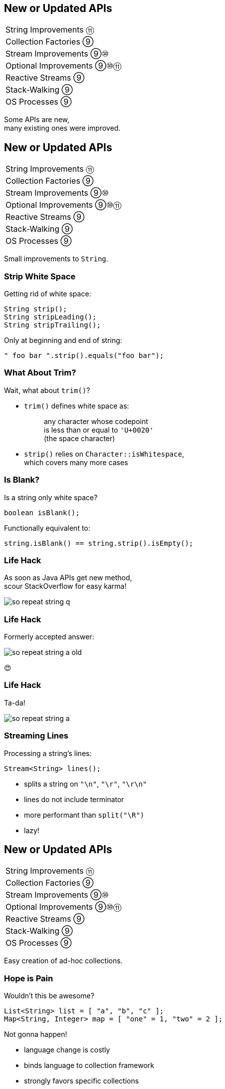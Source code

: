 == New or Updated APIs

++++
<table class="toc">
	<tr><td>String Improvements ⑪</td></tr>
	<tr><td>Collection Factories ⑨</td></tr>
	<tr><td>Stream Improvements ⑨⑩</td></tr>
	<tr><td>Optional Improvements ⑨⑩⑪</td></tr>
	<tr><td>Reactive Streams ⑨</td></tr>
	<tr><td>Stack-Walking ⑨</td></tr>
	<tr><td>OS Processes ⑨</td></tr>
</table>
++++

Some APIs are new, +
many existing ones were improved.



== New or Updated APIs

++++
<table class="toc">
	<tr class="toc-current"><td>String Improvements ⑪</td></tr>
	<tr><td>Collection Factories ⑨</td></tr>
	<tr><td>Stream Improvements ⑨⑩</td></tr>
	<tr><td>Optional Improvements ⑨⑩⑪</td></tr>
	<tr><td>Reactive Streams ⑨</td></tr>
	<tr><td>Stack-Walking ⑨</td></tr>
	<tr><td>OS Processes ⑨</td></tr>
</table>
++++

Small improvements to `String`.

=== Strip White Space

Getting rid of white space:

```java
String strip();
String stripLeading();
String stripTrailing();
```

Only at beginning and end of string:

```java
" foo bar ".strip().equals("foo bar");
```

=== What About Trim?

Wait, what about `trim()`?

* `trim()` defines white space as:
+
____
any character whose codepoint +
is less than or equal to `'U+0020'` +
(the space character)
____
* `strip()` relies on `Character::isWhitespace`, +
  which covers many more cases

=== Is Blank?

Is a string only white space?

```java
boolean isBlank();
```

Functionally equivalent to:

```java
string.isBlank() == string.strip().isEmpty();
```

=== Life Hack

As soon as Java APIs get new method, +
scour StackOverflow for easy karma!

image::images/so-repeat-string-q.png[role="diagram"]

=== Life Hack

Formerly accepted answer:

image::images/so-repeat-string-a-old.png[role="diagram"]

😍

=== Life Hack

Ta-da!

image::images/so-repeat-string-a.png[role="diagram"]

=== Streaming Lines

Processing a string's lines:

```java
Stream<String> lines();
```

* splits a string on `"\n"`, `"\r"`, `"\r\n"`
* lines do not include terminator
* more performant than `split("\R")`
* lazy!



== New or Updated APIs

++++
<table class="toc">
	<tr><td>String Improvements ⑪</td></tr>
	<tr class="toc-current"><td>Collection Factories ⑨</td></tr>
	<tr><td>Stream Improvements ⑨⑩</td></tr>
	<tr><td>Optional Improvements ⑨⑩⑪</td></tr>
	<tr><td>Reactive Streams ⑨</td></tr>
	<tr><td>Stack-Walking ⑨</td></tr>
	<tr><td>OS Processes ⑨</td></tr>
</table>
++++

Easy creation of ad-hoc collections.

=== Hope is Pain

Wouldn't this be awesome?

```java
List<String> list = [ "a", "b", "c" ];
Map<String, Integer> map = [ "one" = 1, "two" = 2 ];
```

Not gonna happen!

* language change is costly
* binds language to collection framework
* strongly favors specific collections

=== Next Best Thing

```java
List<String> list = List.of("a", "b", "c");
Map<String, Integer> mapImmediate = Map.of(
		"one", 1,
		"two", 2,
		"three", 3);
Map<String, Integer> mapEntries = Map.ofEntries(
		entry("one", 1),
		entry("two", 2),
		entry("three", 3));
```

[NOTE.speaker]
--
Q: Where does `entry` come from? `Map`
Q: Overloads on `of`? 10
Q: Overloads on `Map::ofEntries`? 1
--

=== Interesting Details

* collections are immutable +
(no immutability in type system, though)
* collections are value-based
* `null` elements/keys/values are forbidden
* iteration order is random between JVM starts +
(except for lists, of course!)



== New or Updated APIs

++++
<table class="toc">
	<tr><td>String Improvements ⑪</td></tr>
	<tr><td>Collection Factories ⑨</td></tr>
	<tr class="toc-current"><td>Stream Improvements ⑨⑩</td></tr>
	<tr><td>Optional Improvements ⑨⑩⑪</td></tr>
	<tr><td>Reactive Streams ⑨</td></tr>
	<tr><td>Stack-Walking ⑨</td></tr>
	<tr><td>OS Processes ⑨</td></tr>
</table>
++++

Small improvements to Java 8 streams.

=== Of Nullable ⑨

Create a stream of zero or one elements:

```java
long zero = Stream.ofNullable(null).count();
long one = Stream.ofNullable("42").count();
```

=== Iterate ⑨

To use `for` even less...

```java
iterate(
	T seed,
	Predicate<T> hasNext,
	UnaryOperator<T> next);
```

Example:

```java
Stream
	.iterate(1, i -> i<=10, i -> 2*i)
	.forEach(System.out::println);
// output: 1 2 4 8
```

=== Iterate ⑨

Counter Example:

```java
Enumeration<Integer> en = // ...
Stream.iterate(
		en.nextElement(),
		el -> en.hasMoreElements(),
		el -> en.nextElement())
	.forEach(System.out::println);
```

* first `nextElement()`
* then `hasMoreElements()`
* ⇝ fail

=== Take While ⑨

Stream as long as a condition is true:

```java
Stream<T> takeWhile(Predicate<T> predicate);
```

Example:

```java
Stream.of("a-", "b-", "c-", "", "e-")
	.takeWhile(s -> !s.isEmpty());
	.forEach(System.out::print);

// output: a-b-c-
```

=== Drop While ⑨

Ignore as long as a condition is true:

```java
Stream<T> dropWhile(Predicate<T> predicate);
```

Example:

```java
Stream.of("a-", "b-", "c-", "de-", "f-")
	.dropWhile(s -> s.length() <= 2);
	.forEach(System.out::print);

// output: de-f-
```

=== Collect Unmodifiable ⑩

Create unmodifiable collections +
(in the sense of `List::of` et al) +
with `Collectors`:

```java
Collector<T, ?, List<T>> toUnmodifiableList();

Collector<T, ?, Set<T>> toUnmodifiableSet();

Collector<T, ?, Map<K,U>> toUnmodifiableMap(
	Function<T, K> keyMapper,
	Function<T, U> valueMapper);
// plus overload with merge function
```



== New or Updated APIs

++++
<table class="toc">
	<tr><td>String Improvements ⑪</td></tr>
	<tr><td>Collection Factories ⑨</td></tr>
	<tr><td>Stream Improvements ⑨⑩</td></tr>
	<tr class="toc-current"><td>Optional Improvements ⑨⑩⑪</td></tr>
	<tr><td>Reactive Streams ⑨</td></tr>
	<tr><td>Stack-Walking ⑨</td></tr>
	<tr><td>OS Processes ⑨</td></tr>
</table>
++++

Small improvements to Java 8 `Optional`.

=== Is Empty ⑪

No more `!foo.isPresent()`:

```java
boolean isEmpty()
```

Does exactly what +
you think it does.

=== Or Else Throw ⑩

`Optional::get` invites misuse +
by calling it reflexively.

Maybe `get` wasn't the best name? +
New:

```java
T orElseThrow()
```

Works exactly as `get`, +
but more self-documenting.

=== Aligned Names

Name in line with other accessors:

```java
T orElse(T other)
T orElseGet(Supplier<T> supplier)
T orElseThrow()
	throws NoSuchElementException
T orElseThrow(
	Supplier<X> exceptionSupplier)
	throws X
```

=== Get Considered Harmful

https://bugs.openjdk.java.net/browse/JDK-8160606[JDK-8160606]
will deprecate +
`Optional::get`.

* when?
* for removal?

We'll see...

=== Or ⑨

Choose a non-empty `Optional`:

```java
Optional<T> or(Supplier<Optional<T>> supplier);
```

=== Find in Many Places

```java
public interface Search {
	Optional<Customer> inMemory(String id);
	Optional<Customer> onDisk(String id);
	Optional<Customer> remotely(String id);

	default Optional<Customer> anywhere(String id) {
		return inMemory(id)
			.or(() -> onDisk(id))
			.or(() -> remotely(id));
	}

}
```

=== If Present Or Else ⑨

Like `ifPresent` but do something if empty:

```java
void ifPresentOrElse(
	Consumer<T> action,
	Runnable emptyAction);
```

Example:

```java
void logLogin(String id) {
	findCustomer(id)
		.ifPresentOrElse(
			this::logCustomerLogin,
			() -> logUnknownLogin(id));
}
```

=== Stream ⑨

Turns an `Optional` into a `Stream` +
of zero or one elements:

```java
Stream<T> stream();
```

=== Filter-Map ...

```java
private Optional<Customer> findCustomer(String id) {
	// ...
}

Stream<Customer> findCustomers(List<String> ids) {
	return ids.stream()
		.map(this::findCustomer)
		// now we have a Stream<Optional<Customer>>
		.filter(Optional::isPresent)
		.map(Optional::get)
}
```

[transition=none]
=== ... in one Step

```java
private Optional<Customer> findCustomer(String id) {
	// ...
}

Stream<Customer> findCustomers(List<String> ids) {
	return ids.stream()
		.map(this::findCustomer)
		// now we have a Stream<Optional<Customer>>
		// we can now filter-map in one step
		.flatMap(Optional::stream)
}
```

=== From Eager to Lazy

`List<Order> getOrders(Customer c)` is expensive:

```java
List<Order> findOrdersForCustomer(String id) {
	return findCustomer(id)
		.map(this::getOrders) // eager
		.orElse(new ArrayList<>());
}

Stream<Order> findOrdersForCustomer(String id) {
	return findCustomer(id)
		.stream()
		.map(this::getOrders) // lazy
		.flatMap(List::stream);
}
```



== New or Updated APIs

++++
<table class="toc">
	<tr><td>String Improvements ⑪</td></tr>
	<tr><td>Collection Factories ⑨</td></tr>
	<tr><td>Stream Improvements ⑨⑩</td></tr>
	<tr><td>Optional Improvements ⑨⑩⑪</td></tr>
	<tr class="toc-current"><td>Reactive Streams ⑨</td></tr>
	<tr><td>Stack-Walking ⑨</td></tr>
	<tr><td>OS Processes ⑨</td></tr>
</table>
++++

The JDK as common ground +
for reactive stream libraries.

=== Reactive Types

`Publisher`::
* produces items to consume
* can be subscribed to
`Subscriber`::
* subscribes to publisher
* `onNext`, `onError`, `onComplete`
`Subscription`::
* connection between publisher and subscriber
* `request`, `cancel`

=== Reactive Flow
==== Subscribing

* create `Publisher pub` and `Subscriber sub`
* call `pub.subscribe(sub)`
* pub creates `Subscription script` +
and calls `sub.onSubscription(script)`
* `sub` can store `script`

=== Reactive Flow
==== Streaming

* `sub` calls `script.request(10)`
* `pub` calls `sub.onNext(element)` (max 10x)

==== Canceling

* `pub` may call `sub.OnError(err)` +
or `sub.onComplete()`
* `sub` may call `script.cancel()`

=== Reactive APIs?

JDK only provides three interfaces +
and one simple implementation.

(Also called *Flow API*.)

No JDK API uses them. +
(No reactive HTTP connections etc.)



== New or Updated APIs

++++
<table class="toc">
	<tr><td>String Improvements ⑪</td></tr>
	<tr><td>Collection Factories ⑨</td></tr>
	<tr><td>Stream Improvements ⑨⑩</td></tr>
	<tr><td>Optional Improvements ⑨⑩⑪</td></tr>
	<tr><td>Reactive Streams ⑨</td></tr>
	<tr class="toc-current"><td>Stack-Walking ⑨</td></tr>
	<tr><td>OS Processes ⑨</td></tr>
</table>
++++

Examining the stack faster and easier.

=== `StackWalker::forEach`

```java
void forEach (Consumer<StackFrame>);
```

```java
public static void main(String[] args) { one(); }
static void one() { two(); }
static void two() {
	StackWalker.getInstance()
		.forEach(System.out::println);
}

// output
StackWalkingExample.two(StackWalking.java:14)
StackWalkingExample.one(StackWalking.java:11)
StackWalkingExample.main(StackWalking.java:10)
```

=== `StackWalker::walk`

```java
T walk (Function<Stream<StackFrame>, T>);
```

```java
static void three() {
	String line = StackWalker.getInstance().walk(
		frames -> frames
			.filter(f -> f.getMethodName().contains("one"))
			.findFirst()
			.map(f -> "Line " + f.getLineNumber())
			.orElse("Unknown line");
	);
	System.out.println(line);
}

// output
Line 11
```

=== Options

`getInstance` takes options as arguments:

* `SHOW_REFLECT_FRAMES` for reflection frames
* `SHOW_HIDDEN_FRAMES` e.g. for lambda frames
* `RETAIN_CLASS_REFERENCE` for `Class<?>`

=== Frames and Traces

`forEach` and `walk` operate on `StackFrame`:

* class and method name
* class as `Class<?>`
* bytecode index and isNative

Can upgrade to `StackTraceElement` (expensive):

* file name and line number

=== Performance I

image::images/stack-walker-vs-exception.png[role="diagram"]

=== Performance II

image::images/stack-walker-limit-with-estimated-size.png[role="diagram"]

=== Performance III

* creating `StackTraceElement` is expensive +
(for file name and line number)
* lazy evaluation pays off for partial traversal

(Benchmarks performed by https://twitter.com/arnaudroger[Arnaud Roger])



== New or Updated APIs

++++
<table class="toc">
	<tr><td>String Improvements ⑪</td></tr>
	<tr><td>Collection Factories ⑨</td></tr>
	<tr><td>Stream Improvements ⑨⑩</td></tr>
	<tr><td>Optional Improvements ⑨⑩⑪</td></tr>
	<tr><td>Reactive Streams ⑨</td></tr>
	<tr><td>Stack-Walking ⑨</td></tr>
	<tr class="toc-current"><td>OS Processes ⑨</td></tr>
</table>
++++

Improving interaction with OS processes.

=== Simple Example

```shell
ls /home/nipa/tmp | grep pdf
```

```java
Path dir = Paths.get("/home/nipa/tmp");
ProcessBuilder ls = new ProcessBuilder()
		.command("ls")
		.directory(dir.toFile());
ProcessBuilder grepPdf = new ProcessBuilder()
		.command("grep", "pdf")
		.redirectOutput(Redirect.INHERIT);
List<Process> lsThenGrep = ProcessBuilder
		.startPipeline(List.of(ls, grepPdf));
```

=== Extended `Process`

Cool new methods on `Process`:

* `boolean supportsNormalTermination();`
* `long pid();`
* `CompletableFuture<Process> onExit();`
* `Stream<ProcessHandle> children();`
* `Stream<ProcessHandle> descendants();`
* `ProcessHandle toHandle();`

=== New `ProcessHandle`

New functionality actually comes from `ProcessHandle`.

Interesting `static` methods:

* `Stream<ProcessHandle> allProcesses();`
* `Optional<ProcessHandle> of(long pid);`
* `ProcessHandle current();`

=== More Information

`ProcessHandle` can return `Info`:

* command, arguments
* start time
* CPU time



== A Mixed Bag Of API&nbsp;Changes

In Java 9:

* multi-resolution images (http://openjdk.java.net/jeps/251[JEP 251])
* native desktop integration (http://openjdk.java.net/jeps/272[JEP 272])
* deserialization filter (http://openjdk.java.net/jeps/290[JEP 290])
* HTTP/2 (http://openjdk.java.net/jeps/110[JEP 110]), DTLS (http://openjdk.java.net/jeps/219[JEP 219]), +
TLS ALPN and OCSP stapling (http://openjdk.java.net/jeps/244[JEP 244])
* OASIS XML Catalogs 1.1 (http://openjdk.java.net/jeps/268[JEP 268]), +
Xerces 2.11.0 (http://openjdk.java.net/jeps/255[JEP 255])
// TODO does this include Xerxes support for XSLT 2?

Many lower-level APIs.

////
* Unicode support via `PropertyResourceBundle` (http://openjdk.java.net/jeps/226[JEP 226])
* Unicode 8.0 support (http://openjdk.java.net/jeps/227[JEP 227], http://openjdk.java.net/jeps/267[JEP 267])
////
